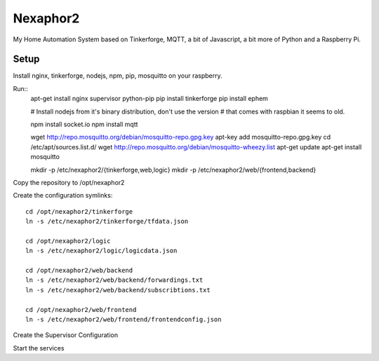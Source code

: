 .. vim: set tw=80 :

#########
Nexaphor2
#########

My Home Automation System based on Tinkerforge, MQTT, a bit of Javascript, a bit
more of Python and a Raspberry Pi.

Setup
=====

Install nginx, tinkerforge, nodejs, npm, pip, mosquitto on your raspberry.

Run::
    apt-get install nginx supervisor python-pip
    pip install tinkerforge
    pip install ephem

    # Install nodejs from it's binary distribution, don't use the version
    # that comes with raspbian it seems to old.

    npm install socket.io
    npm install mqtt
     
    wget http://repo.mosquitto.org/debian/mosquitto-repo.gpg.key
    apt-key add mosquitto-repo.gpg.key
    cd /etc/apt/sources.list.d/
    wget http://repo.mosquitto.org/debian/mosquitto-wheezy.list
    apt-get update
    apt-get install mosquitto

    mkdir -p /etc/nexaphor2/{tinkerforge,web,logic}
    mkdir -p /etc/nexaphor2/web/{frontend,backend}

Copy the repository to /opt/nexaphor2

Create the configuration symlinks::

    cd /opt/nexaphor2/tinkerforge
    ln -s /etc/nexaphor2/tinkerforge/tfdata.json

    cd /opt/nexaphor2/logic
    ln -s /etc/nexaphor2/logic/logicdata.json
    
    cd /opt/nexaphor2/web/backend
    ln -s /etc/nexaphor2/web/backend/forwardings.txt
    ln -s /etc/nexaphor2/web/backend/subscribtions.txt

    cd /opt/nexaphor2/web/frontend
    ln -s /etc/nexaphor2/web/frontend/frontendconfig.json


Create the Supervisor Configuration

Start the services
